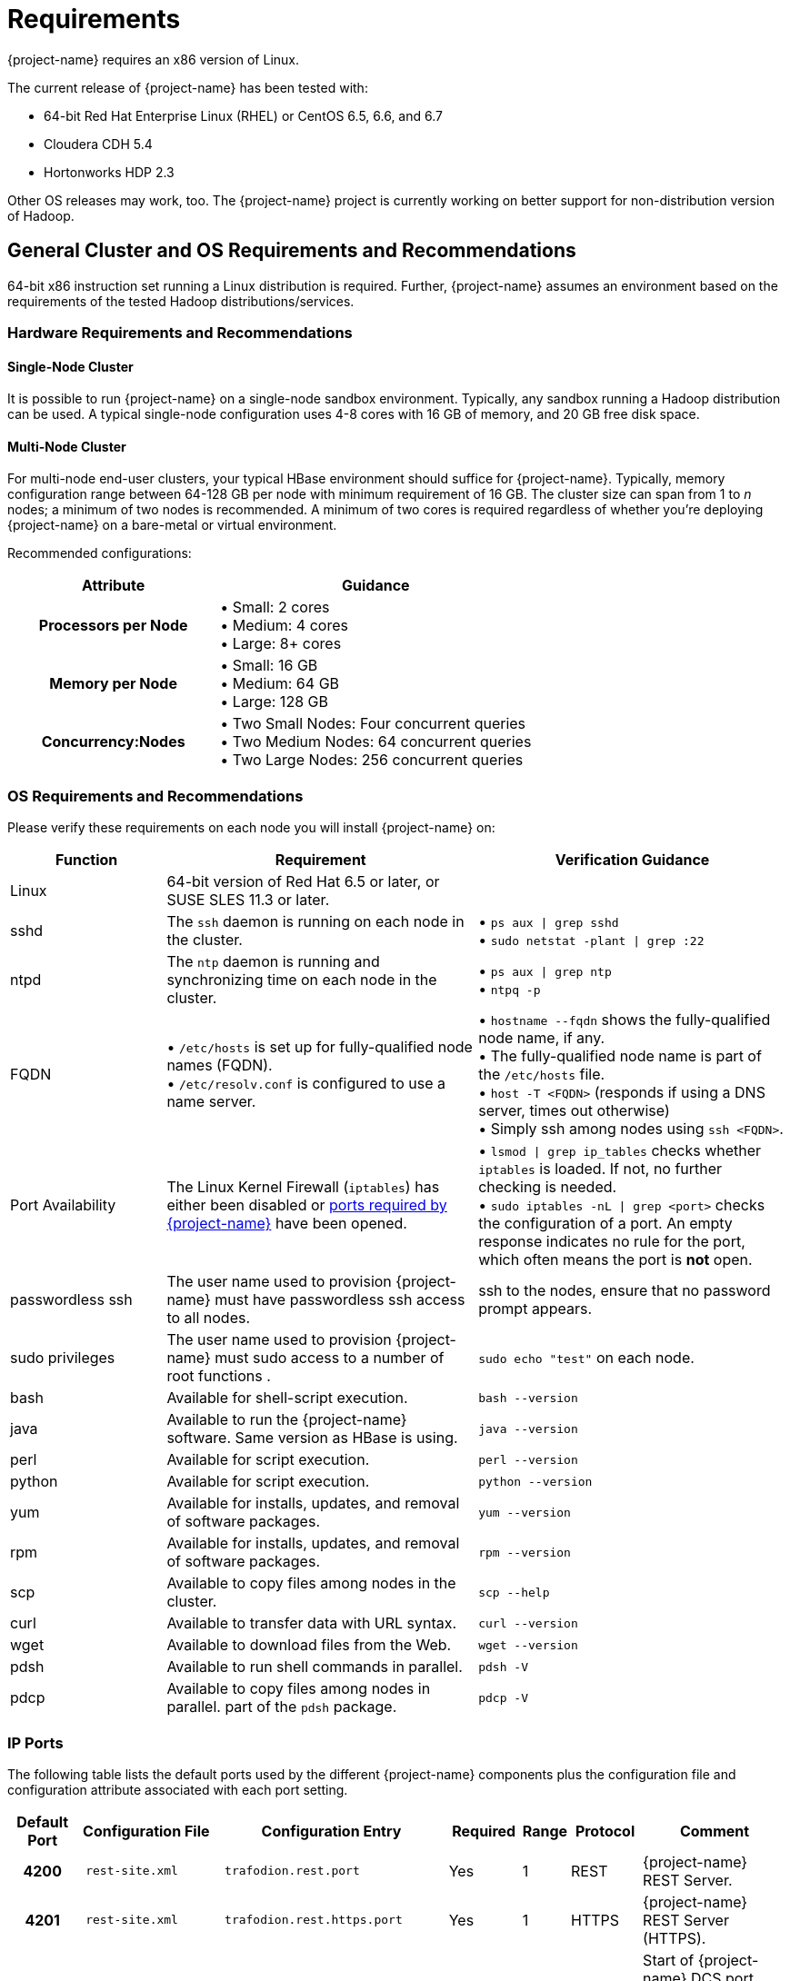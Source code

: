 ////
/**
* @@@ START COPYRIGHT @@@
*
* Licensed to the Apache Software Foundation (ASF) under one
* or more contributor license agreements.  See the NOTICE file
* distributed with this work for additional information
* regarding copyright ownership.  The ASF licenses this file
* to you under the Apache License, Version 2.0 (the
* "License"); you may not use this file except in compliance
* with the License.  You may obtain a copy of the License at
*
*   http://www.apache.org/licenses/LICENSE-2.0
*
* Unless required by applicable law or agreed to in writing,
* software distributed under the License is distributed on an
* "AS IS" BASIS, WITHOUT WARRANTIES OR CONDITIONS OF ANY
* KIND, either express or implied.  See the License for the
* specific language governing permissions and limitations
* under the License.
*
* @@@ END COPYRIGHT @@@
*/
////

[[requirements]]
= Requirements

{project-name} requires an x86 version of Linux. 

The current release of {project-name} has been tested with:

* 64-bit Red Hat Enterprise Linux (RHEL) or CentOS 6.5, 6.6, and 6.7
* Cloudera CDH 5.4
* Hortonworks HDP 2.3

Other OS releases may work, too. The {project-name} project is currently working on better support for non-distribution version of Hadoop.

[[requirements-general-cluster-and-os-requirements-and-recommendations]]
== General Cluster and OS Requirements and Recommendations

64-bit x86 instruction set running a Linux distribution is required. Further, {project-name} assumes an environment 
based on the requirements of the tested Hadoop distributions/services. 

[[requirements-cluster-requirements-and-recommendations]]
=== Hardware Requirements and Recommendations

[[requirements-single-node-cluster]]
==== Single-Node Cluster
It is possible to run {project-name} on a single-node sandbox environment. Typically, any sandbox running a Hadoop distribution 
can be used. A typical single-node configuration uses 4-8 cores with 16 GB of memory, and  20 GB free disk space.

[[requirements-multi-node-cluster]]
==== Multi-Node Cluster 
For multi-node end-user clusters, your typical HBase environment should suffice for {project-name}.
Typically, memory configuration range between 64-128 GB per node with minimum requirement of 16 GB. 
The cluster size can span from 1 to _n_ nodes; a minimum of two nodes is recommended. 
A minimum of two cores is required regardless of whether you're deploying {project-name} on a bare-metal or virtual environment. 

<<<
Recommended configurations:

[cols="40%h,60%a",options="header"]
|===
| Attribute | Guidance
| Processors per Node |
&#8226; Small: 2 cores +
&#8226; Medium: 4 cores +
&#8226; Large: 8+ cores
| Memory per Node |
&#8226; Small: 16 GB +
&#8226; Medium: 64 GB +
&#8226; Large: 128 GB
| Concurrency:Nodes |
&#8226; Two Small Nodes: Four concurrent queries +
&#8226; Two Medium Nodes: 64 concurrent queries +
&#8226; Two Large Nodes: 256 concurrent queries
|===

[[requirements-os-requirements-and-recommendations]]
=== OS Requirements and Recommendations

Please verify these requirements on each node you will install {project-name} on:

[cols="20%a,40%a,40%a",options="header"]
|===
| Function | Requirement                                                                                  | Verification Guidance
| Linux    | 64-bit version of Red Hat 6.5 or later, or SUSE SLES 11.3 or later.                          |
| sshd     | The `ssh` daemon is running on each node in the cluster.                                     | 
&#8226; `ps aux  \| grep sshd` +
&#8226; `sudo netstat -plant \| grep :22`
| ntpd     | The `ntp` daemon is running and synchronizing time on each node in the cluster.              |
&#8226; `ps aux \| grep ntp` +
&#8226; `ntpq -p`
| FQDN    | 
&#8226; `/etc/hosts` is set up for fully-qualified node names (FQDN). +
&#8226; `/etc/resolv.conf` is configured to use a name server. |  
&#8226; `hostname --fqdn` shows the fully-qualified node name, if any. +
&#8226; The fully-qualified node name is part of the `/etc/hosts` file. +
&#8226; `host -T <FQDN>` (responds if using a DNS server, times out otherwise) +
&#8226; Simply ssh among nodes using `ssh <FQDN>`. 
| Port Availability | The Linux Kernel Firewall (`iptables`) has either been disabled or <<ip-ports,ports required by {project-name}>> have been opened. |
&#8226; `lsmod \| grep ip_tables` checks whether `iptables` is loaded. If not, no further checking is needed. +
&#8226; `sudo iptables -nL \| grep <port>` checks the configuration of a port. An empty response indicates no rule for the port, which often means 
the port is *not* open.
| passwordless ssh | The user name used to provision {project-name} must have passwordless ssh access to all nodes. | ssh to the nodes, ensure that no password prompt appears.
| sudo privileges  | The user name used to provision {project-name} must sudo access to a number of root functions . | `sudo echo "test"` on each node.
| bash     | Available for shell-script execution.                                                        | `bash --version`
| java     | Available to run the {project-name} software. Same version as HBase is using.                     | `java --version`
| perl     | Available for script execution.                                                              | `perl --version`
| python   | Available for script execution.                                                              | `python --version`
| yum      | Available for installs, updates, and removal of software packages.                           | `yum --version`
| rpm      | Available for installs, updates, and removal of software packages.                           | `rpm --version`
| scp      | Available to copy files among nodes in the cluster.                                          | `scp --help`
| curl     | Available to transfer data with URL syntax.                                                  | `curl --version`
| wget     | Available to download files from the Web.                                                    | `wget --version`
| pdsh     | Available to run shell commands in parallel.                                                 | `pdsh -V`
| pdcp     | Available to copy files among nodes in parallel. part of the `pdsh` package.                 | `pdcp -V`                                         
|===


[[requirements-ip-ports]]
=== IP Ports
The following table lists the default ports used by the different {project-name} components plus the configuration file and configuration attribute associated with each port setting.

[cols="10%h,20%l,20%l,10%,5%,10%,25%",options="header"]
|===
| Default Port | Configuration File | Configuration Entry             | Required | Range | Protocol | Comment 
| 4200         | rest-site.xml      | trafodion.rest.port             | Yes      | 1     | REST     | {project-name} REST Server.
| 4201         | rest-site.xml      | trafodion.rest.https.port       | Yes      | 1     | HTTPS    | {project-name} REST Server (HTTPS).
| 23400        | dcs-site.xml       | dcs.master.port                 | Yes      | _n_   | binary   | Start of {project-name} DCS port range. (37800 for {project-name} 1.1)
| 24400        | dcs-site.xml       | dcs.master.info.port            | Yes      | 1     | HTTP     | DCS master web GUI. (40010 for {project-name} 1.1)
| 24410        | dcs-site.xml       | dcs.server.info.port            | Yes      | _n_   | HTTP     | Start of range for DCS server web GUIs. (40020 for {project-name} 1.1)
| 50030        | mapred-site.xml    | mapred.job.tracker.http.address | No       | 1     | HTTP     | MapReduce Job Tracker web GUI.
| 50070        | hdfs-site.xml      | dfs.http.address                | No       | 1     | HTTP     | HDFS Name Node web GUI.
| 50075        | hdfs-site.xml      | dfs.datanode.http.address       | No       | 1     | HTTP     | HDFS Data Node web GUI.
| 50090        | hdfs-site.xml      | dfs.secondary.http.address      | No       | 1     | HTTP     | HDFS Secondary Name Node web GUI.
| 60010        | hbase-site.xml     | hbase.master.info.port          | No       | 1     | HTTP     | HBase Master web GUI.
| 60030        | hbase-site.xml     | hbase.regionserver.info.port    | No       | 1     | HTTP     | HBase Region Server web GUI.
|===

There are two port ranges used by {project-name}.

* 23400 is a range, to allow multiple mxosrvr processes on each node. Allow a range of a few ports,
enough to cover all the servers per node that are listed in the "servers" file in the DCS configuration directory.
* 24410 is a range as well, enough to cover the DCS servers per node, usually 1 or 2.

On top of the ports identified above, you also need the ports required by your Hadoop distribution. For example:

* http://www.cloudera.com/content/www/en-us/documentation/enterprise/latest/topics/cdh_ig_ports_cdh5.html[_Cloudera Ports_]
* http://docs.hortonworks.com/HDPDocuments/HDP2/HDP-2.3.0-Win/bk_HDP_Install_Win/content/ref-79239257-778e-42a9-9059-d982d0c08885.1.html[_Hortonworks Ports_]

Although not all the ports will be used on every node of the cluster, you need to open most of them for all the nodes in the cluster that
have {project-name}, HBase, or HDFS servers on them.

[[requirements-prerequisite-software]]
== Prerequisite Software

[[requirements-hadoop-software]]
=== Hadoop Software

{project-name} runs as an add-on service on Hadoop distributions. The following Hadoop services and their dependencies must be installed and running 
on the cluster where you intend to install {project-name}:

* Hadoop Distributed File System (HDFS)
* YARN with MapReduce version 2
* ZooKeeper
* HBase
* Hive
* Apache Ambari (Hortonworks) or Cloudera Manager (Cloudera) with associated embedded databases.

The following distributions have been tested with {project-name}.^1^

[cols="25%,15%,10%,50%",options="header"]
|===
| Distribution                                        | Version        | HBase Version | Installation Documentation
| Cloudera Distribution Including Apache Hadoop (CDH) | 5.4            | 1.0           | http://www.cloudera.com/downloads/manager/5-4-0.html[CHD 5.4 Installation] 
| Hortonworks Data Platform (HDP)                     | 2.3            | 1.1           | http://hortonworks.com/products/data-center/hdp/[HDP 2.3 Installation]
|===

1. Future releases of {project-name} will move away from distribution-specific integration. Instead, {project-name} will be tested with
specific version of the Hadoop, HDFS, HBase, and other services/products only.
2. When possible, install using *parcels* to simply the installation process.

NOTE: {project-name} does not yet support installation on a non-distribution version of Hadoop; that is,
Hadoop downloaded from the Apache web site. This restriction will be lifted in a later release of
{project-name}.

[[requirements-software-packages]]
=== Software Packages

In addition to the software packages required to run different Hadoop services listed above (for example, `Java`), 
{project-name} requires supplementary software to be installed on the cluster before it is installed. These are Linux
tools that are not typically packaged as part of the core Linux distribution.

NOTE: For RedHat/CentOS, the {project-name} Installer automatically attempts get a subset of these packages over the Internet.
If the cluster's access to the Internet is disabled, then you need to manually download the packages and make them available
for installation. You need to build and install `log4c&#43;&#43;` manually.

[cols="20%,45%,35%l",options="header"]
|===
| Package              | Usage                                                                             | Installation
| EPEL                 | Add-on packages to completed the Linux distribution.                              | Download
http://download.fedoraproject.org/pub/epel/6/x86_64/epel-release-6-8.noarch[Fedora RPM]
| pdsh                 | Parallelize shell commands during install and {project-name} runtime utilities.        | yum install pdsh
| log4cxx              | Message logging.                                                                  | Manual process^1^
| sqlite               | Internal configuration information managed by the {project-name} Foundation component. | yum install sqlite
| expect               | Not used?                                                                         | yum install expect
| perl-DBD-SQLite      | Allows Perl scripts to connect to SQLite.                                         | yum install perl-DBD-SQLite
| perl-Params-Validate | Validates method/function parameters in Perl scripts.                              | yum install perl-Params-Validate
| perl-Time-HiRes      | High resolution alarm, sleep, gettimeofday, interval timers in Perl scripts.      | yum install perl-Time-HiRes
| protobuf             | Data serialization.                                                               | yum install protobuf
| xerces-c             | C++ XML parsing.                                                                  | yum install xerces-c
| gzip                 | Data compress/decompress.                                                         | yum install gzip
| rpm-build^2^         | Build binary and source software packages.                                        | yum install rpm-build 
| apr-devel^2^         | Support files used to build applications using the APR library.                   | yum install apr-devel
| apr-util-devel^2^    | Support files used to build applications using the APR utility library.           | yum install apr-util-devel
| doxygen^2^           | Generate documentation from annotated C++ sources.                                | yum install doxygen
| gcc^2^               | GNU Compiler Collection                                                           | yum install gcc
| gcc_c++^2^           | GNU C++ compiler.                                                                 | yum install gcc_c++
|===

1. `log4c&#43;&#43;` was recently withdrawn from public repositories. Therefore, you will need to build the `log4c&#43;&#43;` RPM
on your system and then install the RPM using the procedure described in <<log4cplusplus_installation,log4c++ Installation>>.
2. Software package required to build `log4c&#43;&#43;`. Not required otherwise. These packages are *not* installed by the {project-name} Installer in this release.

The {project-name} Installer requires Internet access to install the required software packages.

[[requirements-trafodion-user-ids-and-their-privileges]]
== {project-name} User IDs and Their Privileges

[[requirements-trafodion-runtime-user]]
=== {project-name} Runtime User

The `trafodion:trafodion` user ID is created as part of the installation process. The default password is: `traf123`.

{project-name} requires that either HDFS ACL support or Kerberos is enabled. The {project-name} Installer will enable HDFS ACL support.
Kerberos-based security settings are outside the scope of this guide. Please refer to the security information in
https://hbase.apache.org/book.html#security[Apache HBase(TM) Reference Guide] for information about how to set up
HBase security with Kerberos.

Also, {project-name} requires `sudo` access to `ip` and `arping` so that floating or elastic IP addresses can be moved from one node to
another in case of node failures.

NOTE: Do *not* create the `trafodion:trafodion` user ID in advance. The {project-name} Installer uses the presence of this user ID to determine
whether you're doing an installation or upgrade.

[[requirements-trafodion-provisioning-user]]
=== {project-name} Provisioning User

Typically, the {project-name} Installer is used for {project-name} installations. It requires access to the user IDs documented below.

[[requirements-linux-installation-user]]
==== Linux Installation User
The user ID that performs the {project-name} installation steps. Typically, this User ID runs the {project-name} Installer.

*Requirements*:

* User name or group cannot be `trafodion`.
* Passwordless ssh access to all nodes in the cluster.
* Internet access to download software packages.
* `requiretty` must be disabled in `/etc/sudoers`.
* `sudo`^1^ access to:
** Download and install software packages.
** Modify `/etc/sudoers.d` (allow the `trafodion` user to modify floating IP: `ip` and `arping`).
** Create the `trafodion` user ID and group.
** Install {project-name} software into the HBase environment.
** Run Java version command on each node in the cluster.
** Run Hadoop version command on each node in the cluster.
** Run HBase version command on each node in the cluster.
** Create directories and files in:
*** `/etc`
*** `/usr/lib`
*** `/var/log`
** Invoke `su` to execute commands as other users; for example, `trafodion`.
** Edit `sysctl.conf` and activate changes using `sysctl -p`:
*** Modify kernel limits.
*** Reserve IP ports.

^1^ `sudo` is *required* in the current release of {project-name}. This restriction may be relaxed in later releases.
Alternative mechanisms for privileged access (such as running as `root` or `sudo` alternative commands) are not supported.

[[requirements-distribution-manager-user]]
==== Distribution Manager User
A user ID that can change the configuration using Apache Ambari or Cloudera Manager. The {project-name} Installer makes REST
request to perform configuration and control functions to the distribution manager using this user ID.

*Requirements*:

* Administrator user name and password.
* URL to Distribution Manager's REST API.

[[requirements-hdfs-administrator-user]]
==== HDFS Administrator User
The HDFS super user. Required to create directories and change security settings, as needed.
The {project-name} Installer uses `su` to run commands under this user ID.

*Requirements*:

* HDFS Administrator user name.
* Write access to home directory on the node where the Distribution Manager is running.

[[requirements-hbase-administrator-user]]
==== HBase Administrator User
The HBase super user. Required to change directory ownership in HDFS.

*Requirements*:

* HBase Administrator user name and group.
* Read access to `hbase-site.xml`.

[[requirements-required-configuration-changes]]
== Required Configuration Changes

{project-name} requires changes to a number of different areas of your system configuration: operating system, HDFS, and HBase.

NOTE: These changes are performed by the {project-name} Installer, if used.

[[requirements-operating-system-changes]]
=== Operating System Changes

`/etc/security/limits.d/trafodion.conf` on each node in the cluster must contain the following settings:

```
# Trafodion settings
trafodion  soft core    unlimited
trafodion  hard core    unlimited
trafodion  soft memlock unlimited
trafodion  hard memlock unlimited
trafodion  soft nofile  32768
trafodion  hard nofile  65536
trafodion  soft nproc   100000
trafodion  hard nproc   100000
```

<<<
[[requirements-zookeeper-changes]]
=== ZooKeeper Changes

NOTE: These changes require a restart of ZooKeeper on all nodes in the cluster.

{project-name} requires the following changes to `zoo.cfg`:

[cols="30%l,40%l,30%a",options="header"]
|===
| Setting        | New Value | Purpose
| maxClientCnxns | 0         | Tell ZooKeeper to impose no limit to the number of connections to enable better {project-name} concurrency.
|===

[[requirements-hdfs-changes]]
=== HDFS Changes

NOTE: These changes require a restart of HDFS on all nodes in the cluster.

{project-name} requires the following changes to the HDFS environment:

[cols="60%a,40%a",options="header"]
|===
| Action  | Purpose 
| &#8226; Create `/hbase-staging` directory.  +
  &#8226; Change owner to HBase Administrator. |
| &#8226; Create `/bulkload` directory.  +
  &#8226; Change owner to `trafodion`. | Used to stage data when processing the {project-name}
{docs-url}/sql_reference/index.html#load_statement[LOAD INTO table]
statement and as a temporary directory to create links to actual HFile for snapshot scanning.
| &#8226; Create `/lobs` directory.  +
  &#8226; Change owner to `trafodion`. |
| &#8226; Create `/apps/hbase/data/archive`^1^.  +
  &#8226; Change owner to: `hbase:hbase` (Cloudera) or `hbase:hdfs` (Hortonworks) +
  &#8226; Give the `trafodion` user RWX access to `/apps/hbase/data/archive` +
  &#8226; Set default user of `/apps/hbase/data/archive` to `trafodion` +
  &#8226; Recursively change `setafcl` of `/apps/hbase/data/archive` to RWX | 
|===

1. These steps are performed *after* HDFS ACLs have been enabled.

The following changes are required in `hdfs-site.xml`:

[cols="30%l,40%l,30%a",options="header"]
|===
| Setting | New Value | Purpose
| dfs.namenode.acls.enabled | true | Enable HDFS  POSIX Access Control Lists (ACLs).
|===

[[requirements-hbase-changes]]
=== HBase Changes

NOTE: These changes require a restart of ZooKeeper and HBase on all nodes in the cluster.

{project-name} requires that the following changes to the HBase environment:

[cols="25%a,40%a,35%a",options="header"]
|===
| Action | Affected Directories | Purpose
| Install/replace {project-name}'s version of `hbase-trx` | &#8226; `/usr/lib/hbase/lib/` +
&#8226; `/usr/share/cmf/lib/plugins/` (Cloudera) +
&#8226; `/usr/hdp/current/hbase-regionserver/lib/` (Hortonworks) |
{project-name} transaction management relies on an enhanced version of `hbase-trx`.
| Install/Replace {project-name} utility jar file. | &#8226; `/usr/lib/hbase/lib/` +
&#8226; `/usr/share/cmf/lib/plugins/` (Cloudera) +
&#8226; `/usr/hdp/current/hbase-regionserver/lib` (Hortonworks) |
TODO: Add purpose here.
|===

The following changes are required in `hbase-site.xml`. Please refer to the 
https://hbase.apache.org/book.html[Apache HBase(TM) Reference Guide] for additional descriptions of these settings.

[cols="30%l,40%l,30%a",options="header"]
|===
| Setting | New Value | Purpose
| hbase.master.
distributed.log.splitting | false | Do not use the HBase Split Log Manager. Instead, the HMaster controls all log-splitting activities.
| hbase.coprocessor.
region.classes | 
org.apache.hadoop.
hbase.coprocessor.
transactional.TrxRegionObserver,
org.apache.hadoop.
hbase.coprocessor.
transactional.TrxRegionEndpoint,
org.apache.hadoop.
hbase.coprocessor.
AggregateImplementation | Install {project-name} coprocessor classes.
| hbase.hregion.impl | org.apache.hadoop.
hbase.regionserver.
transactional.TransactionalRegion | {project-name} needs to be able to read the Write Ahead Log from a coprocessor using the getScanner method. This method
is protected in standard HBase. This change overloads the getScanner method to be public thereby allowing coprocessor code to use it.
| hbase.regionserver.
region.split.policy | org.apache.hadoop.
hbase.regionserver.
ConstantSizeRegionSplitPolicy | Tell HBase to use the ConstantSizeRegionSplitPolicy for region splitting. 
This setting causes region splitting to occur only when the maximum file size is reached. 
| hbase.snapshot.
enabled | true | Enable the HBase Snapshot feature. Used for {project-name} backup and restore.
| hbase.bulkload.
staging.dir | hbase-staging | Use `/hbase-staging` as the bulk load staging directory.
| hbase.regionserver.region.
transactional.tlog | true | The HBase Regions requests that the Transaction Manager re-drives in-doubt transactions.
| hbase.snapshot.
master.timeoutMillis | 600000 | HMaster timeout when waiting for RegionServers involved in the snapshot operation.
| hbase.snapshot.
region.timeout | 600000 | RegionServer timeout when waiting for snapshot to be created.
| hbase.client.
scanner.timeout.period | 600000 | Time limit to perform a scan request. 
| hbase.regionserver.
lease.period | 600000 | Clients must report within this time limit or they are considered dead by HBase.
| hbase.namenode.
java.heapsize^1^ | 1073741824 (1GB) | Java Heap Size for the HDFS NameNode.
| hbase.secondary.namenode.
java.heapsize^1^ | 1073741824 (1GB) | Java Heap Size for the HDFS Secondary NameNode.
|===

1. Applies to Cloudera distributions only.

[[requirements-recommended-configuration-changes]]
== Recommended Configuration Changes
The following configuration changes are recommended but not required.

NOTE: The {project-name} Installer does *not* make these changes.

[[requirements-recommended-security-changes]]
=== Recommended Security Changes

The `trafodion` user ID should not be given other `sudo` privileges than what's specified in this manual. Also, we
recommend that this user ID is locked (`sudo passwd -l trafodion`) once the installation/upgrade activity has been completed.
Users that need issue commands as the `trafodion` ID should do so using `sudo`; for example, `sudo -u trafodion -i`.


[[requirements-recommended-hdfs-configuration-changes]]
=== Recommended HDFS Configuration Changes

These settings are configured in the `hadoop-env.sh` file.

[cols="40%l,20%,40%a",options="header"]
|===
| Property                          | Recommended Setting | Guidance
| DataNode Java Heap Size           | 2 GB                | Use this setting for a large configuration.
| NameNode Java Heap Size           | 2 GB                | Use this setting for a large configuration.
| Secondary NameNode Java Heap Size | 2 GB                | Use this setting for a large configuration.
|===

[[requirements-recommended-hbase-configuration-changes]]
=== Recommended HBase Configuration Changes

[cols="30%l,20%,50%a",options="header"]
|===
| Configuration Property | Recommended Setting | Guidance
| hbase.rpc.timeout | 10 minutes | This setting depends on the tables' size. Sixty (60) seconds is the default. 
Increase this value for big tables. Make it the same value as `hbase.client.scanner.timeout.period`. We have found 
that increasing the setting to six-hundred (600) seconds will prevent many of the timeout-related errors we encountered, 
such as `OutOfOrderNextException` errors.
| hbase.client.scanner.timeout.period | 10 minutes | Similar to the `hbase.rpc.timeout` setting. Sixty (60) seconds is the 
default. Depending on the size of a user table, we have experienced timeout failures on count(*) and update statistics commands 
from this setting. The underlying issue is the length of the execution of the coprocessor within HBase.
 +
NOTE: HBase uses the smaller of `hbase.rpc.timeout` and `hbase.client.scanner.timeout.period` to calculate the scanner timeout. 
| hbase.snapshot.master.timeoutMillis and hbase.snapshot.region.timeout | 10 minutes | HBase's default setting is 60000 milliseconds. 
If you experience timeout issues with HBase snapshots when you use the {project-name} Bulk Loader or other statements, 
you can set the value for these two HBase properties to 10 minutes (600,000 milliseconds).
| hbase.hregion.max.filesize | 107374182400 bytes | HBase's default setting is 10737418240 (10 GB). We have increased the setting to 
107374182400 (100 GB), which reduces the number of HStoreFiles per table and appears to reduce disruptions to active transactions from 
region splitting.
| hbase.hstore.blockingStoreFiles | 10 | http://gbif.blogspot.com/2012/07/optimizing-writes-in-hbase.html
| hbase.regionserver.handler.count | <num> | This setting should match the number of concurrent sessions (mxosrvr). The default is 10.
|===

